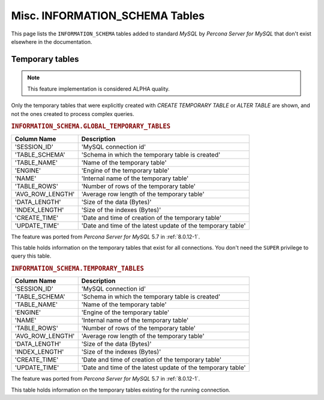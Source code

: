 .. _misc_info_schema_tables:

=================================
 Misc. INFORMATION_SCHEMA Tables
=================================

This page lists the ``INFORMATION_SCHEMA`` tables added to standard *MySQL* by *Percona Server for MySQL* that don't exist elsewhere in the documentation.

.. _temp_tables:

Temporary tables
================

.. note::

 This feature implementation is considered ALPHA quality.

Only the temporary tables that were explicitly created with `CREATE TEMPORARY TABLE` or `ALTER TABLE` are shown, and not the ones created to process complex queries.

.. _GLOBAL_TEMPORARY_TABLES:

.. rubric:: ``INFORMATION_SCHEMA.GLOBAL_TEMPORARY_TABLES``

.. list-table::
      :header-rows: 1

      * - Column Name
        - Description
      * - 'SESSION_ID'
        - 'MySQL connection id'
      * - 'TABLE_SCHEMA'
        - 'Schema in which the temporary table is created'
      * - 'TABLE_NAME'
        - 'Name of the temporary table'
      * - 'ENGINE'
        - 'Engine of the temporary table'
      * - 'NAME'
        - 'Internal name of the temporary table'
      * - 'TABLE_ROWS'
        - 'Number of rows of the temporary table'
      * - 'AVG_ROW_LENGTH'
        - 'Average row length of the temporary table'
      * - 'DATA_LENGTH'
        - 'Size of the data (Bytes)'
      * - 'INDEX_LENGTH'
        - 'Size of the indexes (Bytes)'
      * - 'CREATE_TIME'
        - 'Date and time of creation of the temporary table'
      * - 'UPDATE_TIME'
        - 'Date and time of the latest update of the temporary table'

The feature was ported from *Percona Server for MySQL* 5.7 in :ref:`8.0.12-1`.

This table holds information on the temporary tables that exist for all connections. You don't need the ``SUPER`` privilege to query this table.

.. _TEMPORARY_TABLES:

.. rubric:: ``INFORMATION_SCHEMA.TEMPORARY_TABLES``

.. list-table::
      :header-rows: 1

      * - Column Name
        - Description
      * - 'SESSION_ID'
        - 'MySQL connection id'
      * - 'TABLE_SCHEMA'
        - 'Schema in which the temporary table is created'
      * - 'TABLE_NAME'
        - 'Name of the temporary table'
      * - 'ENGINE'
        - 'Engine of the temporary table'
      * - 'NAME'
        - 'Internal name of the temporary table'
      * - 'TABLE_ROWS'
        - 'Number of rows of the temporary table'
      * - 'AVG_ROW_LENGTH'
        - 'Average row length of the temporary table'
      * - 'DATA_LENGTH'
        - 'Size of the data (Bytes)'
      * - 'INDEX_LENGTH'
        - 'Size of the indexes (Bytes)'
      * - 'CREATE_TIME'
        - 'Date and time of creation of the temporary table'
      * - 'UPDATE_TIME'
        - 'Date and time of the latest update of the temporary table'

The feature was ported from *Percona Server for MySQL* 5.7 in :ref:`8.0.12-1`.

This table holds information on the temporary tables existing for the running connection.
